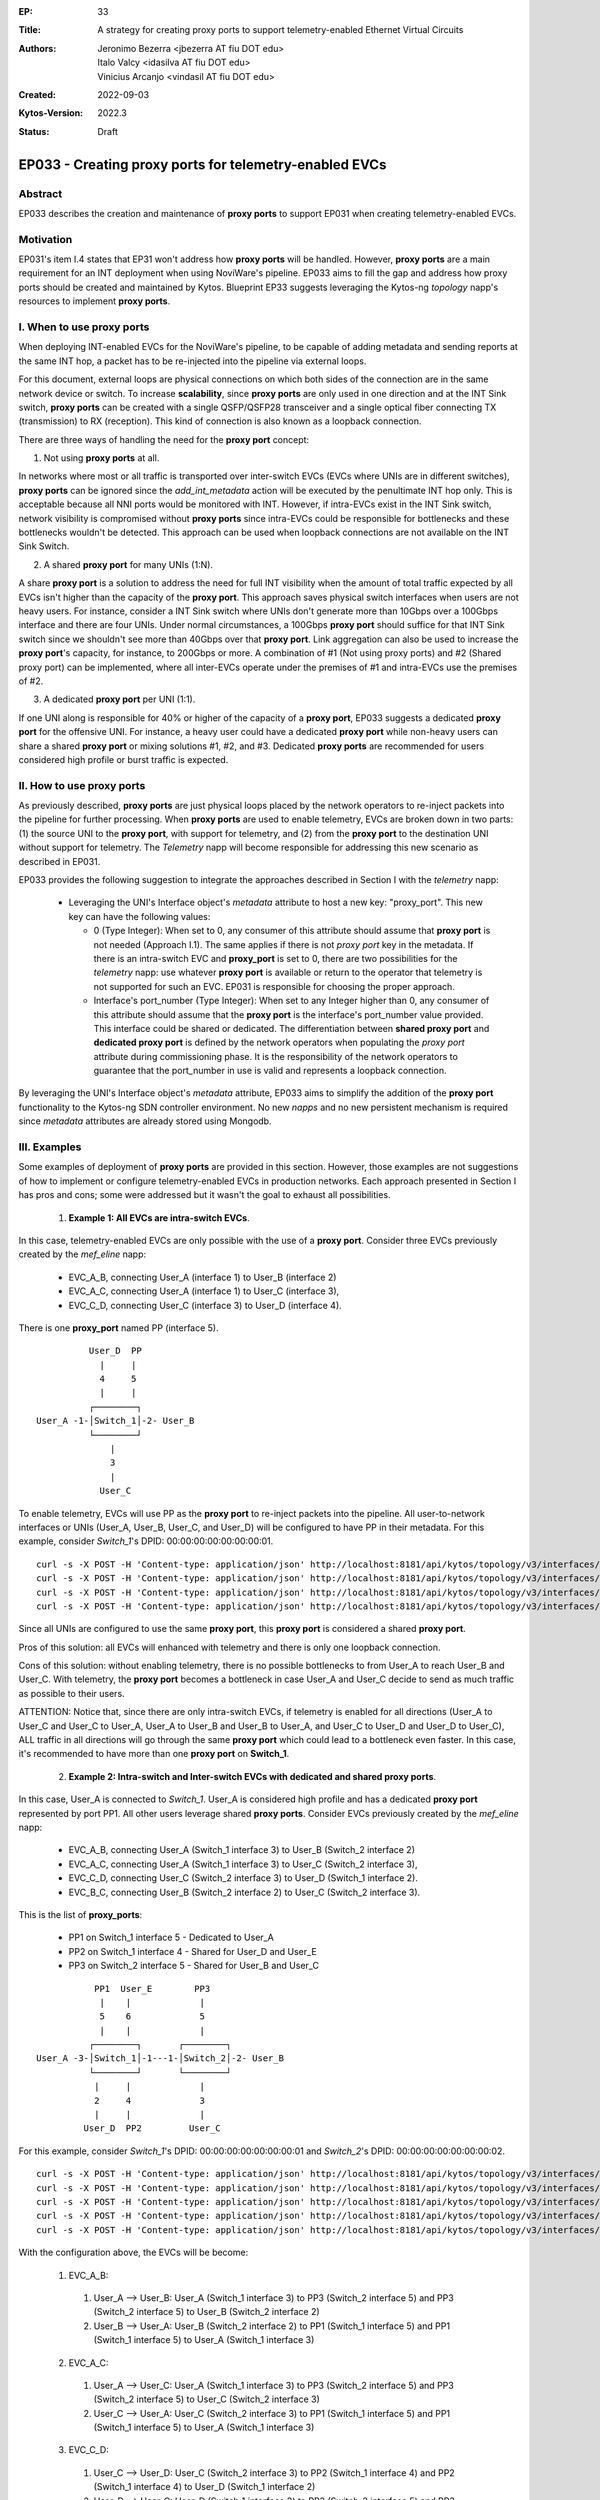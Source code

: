 :EP: 33
:Title: A strategy for creating proxy ports to support telemetry-enabled Ethernet Virtual Circuits
:Authors:
    - Jeronimo Bezerra <jbezerra AT fiu DOT edu>
    - Italo Valcy <idasilva AT fiu DOT edu>
    - Vinicius Arcanjo <vindasil AT fiu DOT edu>
:Created: 2022-09-03
:Kytos-Version: 2022.3
:Status: Draft


*******************************************************
EP033 - Creating proxy ports for telemetry-enabled EVCs
*******************************************************


Abstract
========

EP033 describes the creation and maintenance of **proxy ports** to support EP031 when creating telemetry-enabled EVCs.

Motivation
==========

EP031's item I.4 states that EP31 won't address how **proxy ports** will be handled. However, **proxy ports** are a main requirement for an INT deployment when using NoviWare's pipeline. EP033 aims to fill the gap and address how proxy ports should be created and maintained by Kytos. Blueprint EP33 suggests leveraging the Kytos-ng `topology` napp's resources to implement **proxy ports**.

I. When to use proxy ports
==========================

When deploying INT-enabled EVCs for the NoviWare's pipeline, to be capable of adding metadata and sending reports at the same INT hop, a packet has to be re-injected into the pipeline via external loops.

For this document, external loops are physical connections on which both sides of the connection are in the same network device or switch. To increase **scalability**, since **proxy ports** are only used in one direction and at the INT Sink switch, **proxy ports** can be created with a single QSFP/QSFP28 transceiver and a single optical fiber connecting TX (transmission) to RX (reception). This kind of connection is also known as a loopback connection.

There are three ways of handling the need for the **proxy port** concept:

1) Not using **proxy ports** at all.

In networks where most or all traffic is transported over inter-switch EVCs (EVCs where UNIs are in different switches), **proxy ports** can be ignored since the `add_int_metadata` action will be executed by the penultimate INT hop only. This is acceptable because all NNI ports would be monitored with INT. However, if intra-EVCs exist in the INT Sink switch, network visibility is compromised without **proxy ports** since intra-EVCs could be responsible for bottlenecks and these bottlenecks wouldn't be detected. This approach can be used when loopback connections are not available on the INT Sink Switch.

2) A shared **proxy port** for many UNIs (1:N).

A share **proxy port** is a solution to address the need for full INT visibility when the amount of total traffic expected by all EVCs isn't higher than the capacity of the **proxy port**. This approach saves physical switch interfaces when users are not heavy users. For instance, consider a INT Sink switch where UNIs don't generate more than 10Gbps over a 100Gbps interface and there are four UNIs. Under normal circumstances, a 100Gbps **proxy port** should suffice for that INT Sink switch since we shouldn't see more than 40Gbps over that **proxy port**. Link aggregation can also be used to increase the **proxy port**'s capacity, for instance, to 200Gbps or more. A combination of #1 (Not using proxy ports) and #2 (Shared proxy port) can be implemented, where all inter-EVCs operate under the premises of #1 and intra-EVCs use the premises of #2.

3) A dedicated **proxy port** per UNI (1:1).

If one UNI along is responsible for 40% or higher of the capacity of a **proxy port**, EP033 suggests a dedicated **proxy port** for the offensive UNI. For instance, a heavy user could have a dedicated **proxy port** while non-heavy users can share a shared **proxy port** or mixing solutions #1, #2, and #3. Dedicated **proxy ports** are recommended for users considered high profile or burst traffic is expected.


II. How to use proxy ports
==========================

As previously described, **proxy ports** are just physical loops placed by the network operators to re-inject packets into the pipeline for further processing. When **proxy ports** are used to enable telemetry, EVCs are broken down in two parts: (1) the source UNI to the **proxy port**, with support for telemetry, and (2) from the **proxy port** to the destination UNI without support for telemetry. The `Telemetry` napp will become responsible for addressing this new scenario as described in EP031.

EP033 provides the following suggestion to integrate the approaches described in Section I with the `telemetry` napp:

  * Leveraging the UNI's Interface object's `metadata` attribute to host a new key: "proxy_port". This new key can have the following values:

    * 0 (Type Integer): When set to 0, any consumer of this attribute should assume that **proxy port** is not needed (Approach I.1). The same applies if there is not `proxy port` key in the metadata. If there is an intra-switch EVC and **proxy_port** is set to 0, there are two possibilities for the `telemetry` napp: use whatever **proxy port** is available or return to the operator that telemetry is not supported for such an EVC. EP031 is responsible for choosing the proper approach.

    * Interface's port_number (Type Integer): When set to any Integer higher than 0, any consumer of this attribute should assume that the **proxy port** is the interface's port_number value provided. This interface could be shared or dedicated. The differentiation between **shared proxy port** and **dedicated proxy port** is defined by the network operators when populating the `proxy port` attribute during commissioning phase. It is the responsibility of the network operators to guarantee that the port_number in use is valid and represents a loopback connection.

By leveraging the UNI's Interface object's `metadata` attribute, EP033 aims to simplify the addition of the **proxy port** functionality to the Kytos-ng SDN controller environment. No new `napps` and no new persistent mechanism is required since `metadata` attributes are already stored using Mongodb.


III. Examples
=============

Some examples of deployment of **proxy ports** are provided in this section. However, those examples are not suggestions of how to implement or configure telemetry-enabled EVCs in production networks. Each approach presented in Section I has pros and cons; some were addressed but it wasn't the goal to exhaust all possibilities.

  1. **Example 1: All EVCs are intra-switch EVCs**.

In this case, telemetry-enabled EVCs are only possible with the use of a **proxy port**. Consider three EVCs previously created by the `mef_eline` napp:

  * EVC_A_B, connecting User_A (interface 1) to User_B (interface 2)
  * EVC_A_C, connecting User_A (interface 1) to User_C (interface 3),
  * EVC_C_D, connecting User_C (interface 3) to User_D (interface 4).

There is one **proxy_port** named PP (interface 5).

::

           User_D  PP
             |     |
             4     5
             |     |
           ┌────────┐
 User_A -1-│Switch_1│-2- User_B
           └────────┘
               |
               3
               |
             User_C

To enable telemetry, EVCs will use PP as the **proxy port** to re-inject packets into the pipeline. All user-to-network interfaces or UNIs (User_A, User_B, User_C, and User_D) will be configured to have PP in their metadata. For this example, consider `Switch_1`'s DPID: 00:00:00:00:00:00:00:01.

::

 curl -s -X POST -H 'Content-type: application/json' http://localhost:8181/api/kytos/topology/v3/interfaces/00:00:00:00:00:00:00:01:1/metadata -d '{"proxy_port": 5}'
 curl -s -X POST -H 'Content-type: application/json' http://localhost:8181/api/kytos/topology/v3/interfaces/00:00:00:00:00:00:00:01:2/metadata -d '{"proxy_port": 5}'
 curl -s -X POST -H 'Content-type: application/json' http://localhost:8181/api/kytos/topology/v3/interfaces/00:00:00:00:00:00:00:01:3/metadata -d '{"proxy_port": 5}'
 curl -s -X POST -H 'Content-type: application/json' http://localhost:8181/api/kytos/topology/v3/interfaces/00:00:00:00:00:00:00:01:4/metadata -d '{"proxy_port": 5}'

Since all UNIs are configured to use the same **proxy port**, this **proxy port** is considered a shared **proxy port**.

Pros of this solution: all EVCs will enhanced with telemetry and there is only one loopback connection.

Cons of this solution: without enabling telemetry, there is no possible bottlenecks to from User_A to reach User_B and User_C. With telemetry, the **proxy port** becomes a bottleneck in case User_A and User_C decide to send as much traffic as possible to their users.

ATTENTION: Notice that, since there are only intra-switch EVCs, if telemetry is enabled for all directions (User_A to User_C and User_C to User_A, User_A to User_B and User_B to User_A, and User_C to User_D and User_D to User_C), ALL traffic in all directions will go through the same **proxy port** which could lead to a bottleneck even faster. In this case, it's recommended to have more than one **proxy port** on **Switch_1**.


  2. **Example 2: Intra-switch and Inter-switch EVCs with dedicated and shared proxy ports**.

In this case, User_A is connected to `Switch_1`. User_A is considered high profile and has a dedicated **proxy port** represented by port PP1. All other users leverage shared **proxy ports**. Consider EVCs previously created by the `mef_eline` napp:

  * EVC_A_B, connecting User_A (Switch_1 interface 3) to User_B (Switch_2 interface 2)
  * EVC_A_C, connecting User_A (Switch_1 interface 3) to User_C (Switch_2 interface 3),
  * EVC_C_D, connecting User_C (Switch_2 interface 3) to User_D (Switch_1 interface 2).
  * EVC_B_C, connecting User_B (Switch_2 interface 2) to User_C (Switch_2 interface 3).

This is the list of **proxy_ports**:

  * PP1 on Switch_1 interface 5 - Dedicated to User_A
  * PP2 on Switch_1 interface 4 - Shared for User_D and User_E
  * PP3 on Switch_2 interface 5 - Shared for User_B and User_C

::

            PP1  User_E        PP3
             |    |             |
             5    6             5
             |    |             |
           ┌────────┐       ┌────────┐
 User_A -3-│Switch_1│-1---1-│Switch_2│-2- User_B
           └────────┘       └────────┘
            |     |             |
            2     4             3
            |     |             |
          User_D  PP2         User_C

For this example, consider `Switch_1`'s DPID: 00:00:00:00:00:00:00:01 and `Switch_2`'s DPID: 00:00:00:00:00:00:00:02.

::

 curl -s -X POST -H 'Content-type: application/json' http://localhost:8181/api/kytos/topology/v3/interfaces/00:00:00:00:00:00:00:01:3/metadata -d '{"proxy_port": 5}'
 curl -s -X POST -H 'Content-type: application/json' http://localhost:8181/api/kytos/topology/v3/interfaces/00:00:00:00:00:00:00:01:2/metadata -d '{"proxy_port": 4}'
 curl -s -X POST -H 'Content-type: application/json' http://localhost:8181/api/kytos/topology/v3/interfaces/00:00:00:00:00:00:00:01:6/metadata -d '{"proxy_port": 4}'
 curl -s -X POST -H 'Content-type: application/json' http://localhost:8181/api/kytos/topology/v3/interfaces/00:00:00:00:00:00:00:02:2/metadata -d '{"proxy_port": 5}'
 curl -s -X POST -H 'Content-type: application/json' http://localhost:8181/api/kytos/topology/v3/interfaces/00:00:00:00:00:00:00:02:3/metadata -d '{"proxy_port": 5}'

With the configuration above, the EVCs will be become:

  1. EVC_A_B:
    1. User_A --> User_B: User_A (Switch_1 interface 3) to PP3 (Switch_2 interface 5) and PP3 (Switch_2 interface 5) to User_B (Switch_2 interface 2)
    2. User_B --> User_A: User_B (Switch_2 interface 2) to PP1 (Switch_1 interface 5) and PP1 (Switch_1 interface 5) to User_A (Switch_1 interface 3)
  2. EVC_A_C:
    1. User_A --> User_C: User_A (Switch_1 interface 3) to PP3 (Switch_2 interface 5) and PP3 (Switch_2 interface 5) to User_C (Switch_2 interface 3)
    2. User_C --> User_A: User_C (Switch_2 interface 3) to PP1 (Switch_1 interface 5) and PP1 (Switch_1 interface 5) to User_A (Switch_1 interface 3)
  3. EVC_C_D:
    1. User_C --> User_D: User_C (Switch_2 interface 3) to PP2 (Switch_1 interface 4) and PP2 (Switch_1 interface 4) to User_D (Switch_1 interface 2)
    2. User_D --> User_C: User_D (Switch_1 interface 2) to PP3 (Switch_2 interface 5) and PP3 (Switch_2 interface 5) to User_C (Switch_2 interface 3)
  4. EVC_B_C:
    1. User_B --> User_C: User_B (Switch_2 interface 2) to PP3 (Switch_2 interface 5) and PP3 (Switch_2 interface 5) to User_C (Switch_2 interface 3)
    2. User_C --> User_B: User_C (Switch_2 interface 3) to PP3 (Switch_2 interface 5) and PP3 (Switch_2 interface 5) to User_B (Switch_2 interface 2)


Pros of this solution:
  * all EVCs will enhanced with telemetry.
  * User_A doesn't share bandwidth with User_D and User_E on Switch_1 although User_A, User_D and User_E are on the same switch.

Cons of this solution:
  * Same limitations of the previous example for the intra-switch EVCs.
  * There are two **proxy ports** on Switch_1.



  3. **Example 3: Intra-switch and Inter-switch EVCs with no proxy port and a dedicated proxy port**

For this example, User_A and User_C won't have a **proxy port** and User_B will have a dedicated **proxy port**.

Consider EVCs previously created by the `mef_eline` napp:

  * EVC_A_B, connecting User_A (Switch_1 interface 2) to User_B (Switch_3 interface 1)
  * EVC_A_C, connecting User_A (Switch_1 interface 2) to User_C (Switch_3 interface 3)
  * EVC_B_C, connecting User_B (Switch_3 interface 1) to User_C (Switch_3 interface 3).

User_B's proxy port is PP (Switch_3 interface 4).

::

                                         PP
                                         |
                                         4
                                         |
           ┌────────┐   ┌────────┐   ┌────────┐
 User_A -2-│Switch_1│-1-│Switch_2│-2-│Switch_3│-1- User_B
           └────────┘   └────────┘   └────────┘
                                          |
                                          3
                                          |
                                        User_C

For this example, consider `Switch_1`'s DPID: 00:00:00:00:00:00:00:01 and `Switch_3`'s DPID: 00:00:00:00:00:00:00:03.

::

 curl -s -X POST -H 'Content-type: application/json' http://localhost:8181/api/kytos/topology/v3/interfaces/00:00:00:00:00:00:00:01:2/metadata -d '{"proxy_port": 0}'
 curl -s -X POST -H 'Content-type: application/json' http://localhost:8181/api/kytos/topology/v3/interfaces/00:00:00:00:00:00:00:03:3/metadata -d '{"proxy_port": 0}'
 curl -s -X POST -H 'Content-type: application/json' http://localhost:8181/api/kytos/topology/v3/interfaces/00:00:00:00:00:00:00:03:1/metadata -d '{"proxy_port": 4}'


With the configuration above, the EVCs will be become:

  1. EVC_A_B:
    1. User_A --> User_B: User_A (Switch_1 interface 2) to PP (Switch_3 interface 4) and PP (Switch_3 interface 4) to User_B (Switch_3 interface 1)
    2. User_B --> User_A: User_B (Switch_3 interface 1) to User_A (Switch_1 interface 2)  # `No proxy port for User_A`
  2. EVC_A_C:
    1. User_A --> User_C: User_A (Switch_1 interface 2) to User_C (Switch_3 interface 3)  # `No proxy port for User_C`
    2. User_C --> User_A: User_C (Switch_3 interface 3) to User_A (Switch_1 interface 2)  # `No proxy port for User_A`
  3. EVC_B_C:
    1. User_B --> User_C: User_B (Switch_3 interface 1) to User_C (Switch_3 interface 3)  # `No INT for this direction because there is no proxy port and it is intra-switch EVC`
    2. User_C --> User_B: User_C (Switch_3 interface 3) to PP (Switch_3 interface 4) and PP (Switch_3 interface 4) to User_B (Switch_3 interface 1)


Pros of this solution:

  * all EVCs will enhanced with telemetry.
  * User_B doesn't share bandwidth with User_C.
  * Only one **proxy port**.
  * As it is a simple configuration, with only User_A being part of intra-switch EVCs, INT will still provide accurate visibility.

Cons of this solution:
  * There is visibility of the traffic from User_A to User_C but not from User_B to User_C. In this case, network visibility is compromised.


IV. Recommendations
===================
Add the "proxy_port" metadata to the Interface object on https://kytos-ng.github.io/napps/metadata.html#kytoss-reserved-metadata.


V. Dependencies
===============
 * topology


VI. Tools Used
==============
  * To create diagrams: https://asciiflow.com/#/
  * To test RST code: https://livesphinx.herokuapp.com
